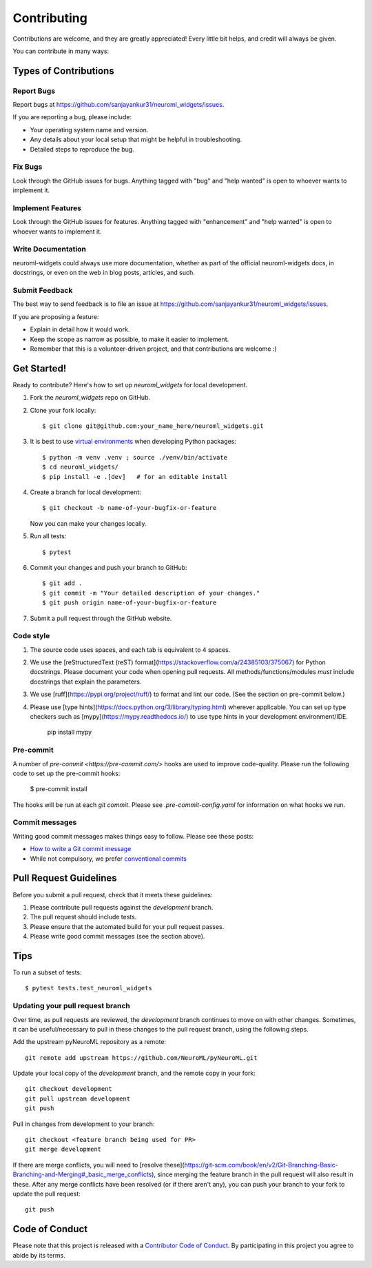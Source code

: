 .. highlight:: shell

============
Contributing
============

Contributions are welcome, and they are greatly appreciated! Every little bit
helps, and credit will always be given.

You can contribute in many ways:

Types of Contributions
----------------------

Report Bugs
~~~~~~~~~~~

Report bugs at https://github.com/sanjayankur31/neuroml_widgets/issues.

If you are reporting a bug, please include:

* Your operating system name and version.
* Any details about your local setup that might be helpful in troubleshooting.
* Detailed steps to reproduce the bug.

Fix Bugs
~~~~~~~~

Look through the GitHub issues for bugs. Anything tagged with "bug" and "help
wanted" is open to whoever wants to implement it.

Implement Features
~~~~~~~~~~~~~~~~~~

Look through the GitHub issues for features. Anything tagged with "enhancement"
and "help wanted" is open to whoever wants to implement it.

Write Documentation
~~~~~~~~~~~~~~~~~~~

neuroml-widgets could always use more documentation, whether as part of the
official neuroml-widgets docs, in docstrings, or even on the web in blog posts,
articles, and such.

Submit Feedback
~~~~~~~~~~~~~~~

The best way to send feedback is to file an issue at https://github.com/sanjayankur31/neuroml_widgets/issues.

If you are proposing a feature:

* Explain in detail how it would work.
* Keep the scope as narrow as possible, to make it easier to implement.
* Remember that this is a volunteer-driven project, and that contributions
  are welcome :)

Get Started!
------------

Ready to contribute? Here's how to set up `neuroml_widgets` for local development.

1. Fork the `neuroml_widgets` repo on GitHub.
2. Clone your fork locally::

    $ git clone git@github.com:your_name_here/neuroml_widgets.git

3. It is best to use `virtual environments <https://docs.python.org/3/tutorial/venv.html>`__ when developing Python packages::

    $ python -m venv .venv ; source ./venv/bin/activate
    $ cd neuroml_widgets/
    $ pip install -e .[dev]   # for an editable install

4. Create a branch for local development::

    $ git checkout -b name-of-your-bugfix-or-feature

   Now you can make your changes locally.

5. Run all tests::

    $ pytest


6. Commit your changes and push your branch to GitHub::

    $ git add .
    $ git commit -m "Your detailed description of your changes."
    $ git push origin name-of-your-bugfix-or-feature

7. Submit a pull request through the GitHub website.

Code style
~~~~~~~~~~

1. The source code uses spaces, and each tab is equivalent to 4 spaces.

2. We use the [reStructuredText (reST)
   format](https://stackoverflow.com/a/24385103/375067) for Python docstrings.
   Please document your code when opening pull requests.
   All methods/functions/modules *must* include docstrings that explain the parameters.

3. We use [ruff](https://pypi.org/project/ruff/) to format and lint our code. (See the section on pre-commit below.)

4. Please use [type hints](https://docs.python.org/3/library/typing.html) wherever applicable.
   You can set up type checkers such as [mypy](https://mypy.readthedocs.io/) to use type hints in your development environment/IDE.


        pip install mypy


Pre-commit
~~~~~~~~~~

A number of `pre-commit <https://pre-commit.com/>` hooks are used to improve code-quality.
Please run the following code to set up the pre-commit hooks:

    $ pre-commit install

The hooks will be run at each `git commit`.
Please see `.pre-commit-config.yaml` for information on what hooks we run.


Commit messages
~~~~~~~~~~~~~~~

Writing good commit messages makes things easy to follow.
Please see these posts:

- `How to write a Git commit message <https://cbea.ms/git-commit/>`__
- While not compulsory, we prefer `conventional commits <https://www.conventionalcommits.org/en/v1.0.0/>`__


Pull Request Guidelines
-----------------------

Before you submit a pull request, check that it meets these guidelines:

1. Please contribute pull requests against the `development` branch.
2. The pull request should include tests.
3. Please ensure that the automated build for your pull request passes.
4. Please write good commit messages (see the section above).

Tips
----

To run a subset of tests::

$ pytest tests.test_neuroml_widgets

Updating your pull request branch
~~~~~~~~~~~~~~~~~~~~~~~~~~~~~~~~~

Over time, as pull requests are reviewed, the `development` branch continues to move on with other changes.
Sometimes, it can be useful/necessary to pull in these changes to the pull request branch, using the following steps.

Add the upstream pyNeuroML repository as a remote::


    git remote add upstream https://github.com/NeuroML/pyNeuroML.git


Update your local copy of the `development` branch, and the remote copy in your fork::


    git checkout development
    git pull upstream development
    git push


Pull in changes from development to your branch::


    git checkout <feature branch being used for PR>
    git merge development


If there are merge conflicts, you will need to [resolve these](https://git-scm.com/book/en/v2/Git-Branching-Basic-Branching-and-Merging#_basic_merge_conflicts), since merging the feature branch in the pull request will also result in these.
After any merge conflicts have been resolved (or if there aren't any), you can
push your branch to your fork to update the pull request::


    git push


Code of Conduct
---------------

Please note that this project is released with a `Contributor Code of Conduct`_.
By participating in this project you agree to abide by its terms.

.. _`Contributor Code of Conduct`: CODE_OF_CONDUCT.rst
